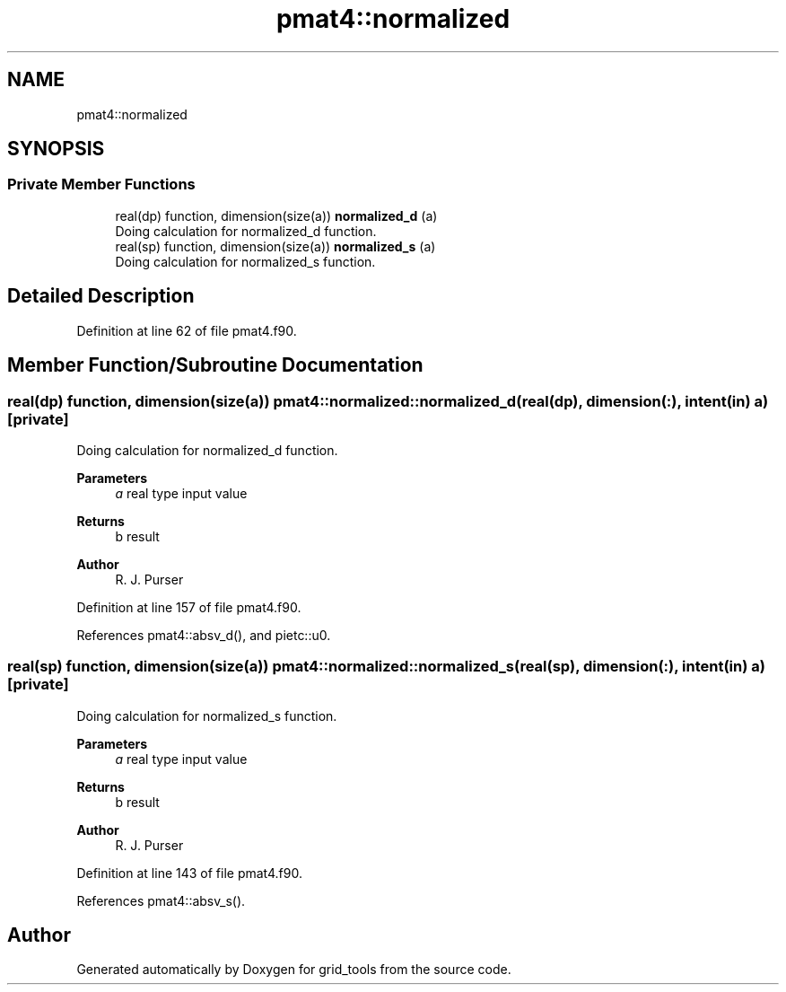 .TH "pmat4::normalized" 3 "Fri Mar 26 2021" "Version 1.0.0" "grid_tools" \" -*- nroff -*-
.ad l
.nh
.SH NAME
pmat4::normalized
.SH SYNOPSIS
.br
.PP
.SS "Private Member Functions"

.in +1c
.ti -1c
.RI "real(dp) function, dimension(size(a)) \fBnormalized_d\fP (a)"
.br
.RI "Doing calculation for normalized_d function\&. "
.ti -1c
.RI "real(sp) function, dimension(size(a)) \fBnormalized_s\fP (a)"
.br
.RI "Doing calculation for normalized_s function\&. "
.in -1c
.SH "Detailed Description"
.PP 
Definition at line 62 of file pmat4\&.f90\&.
.SH "Member Function/Subroutine Documentation"
.PP 
.SS "real(dp) function, dimension(size(a)) pmat4::normalized::normalized_d (real(dp), dimension(:), intent(in) a)\fC [private]\fP"

.PP
Doing calculation for normalized_d function\&. 
.PP
\fBParameters\fP
.RS 4
\fIa\fP real type input value 
.RE
.PP
\fBReturns\fP
.RS 4
b result 
.RE
.PP
\fBAuthor\fP
.RS 4
R\&. J\&. Purser 
.RE
.PP

.PP
Definition at line 157 of file pmat4\&.f90\&.
.PP
References pmat4::absv_d(), and pietc::u0\&.
.SS "real(sp) function, dimension(size(a)) pmat4::normalized::normalized_s (real(sp), dimension(:), intent(in) a)\fC [private]\fP"

.PP
Doing calculation for normalized_s function\&. 
.PP
\fBParameters\fP
.RS 4
\fIa\fP real type input value 
.RE
.PP
\fBReturns\fP
.RS 4
b result 
.RE
.PP
\fBAuthor\fP
.RS 4
R\&. J\&. Purser 
.RE
.PP

.PP
Definition at line 143 of file pmat4\&.f90\&.
.PP
References pmat4::absv_s()\&.

.SH "Author"
.PP 
Generated automatically by Doxygen for grid_tools from the source code\&.
